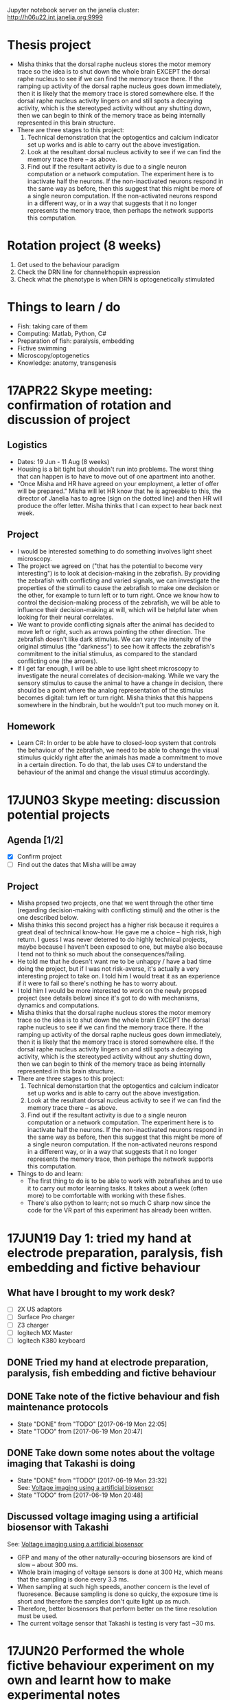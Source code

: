 #+STARTUP: entitiespretty

Jupyter notebook server on the janelia cluster: http://h06u22.int.janelia.org:9999
* Thesis project
- Misha thinks that the dorsal raphe nucleus stores the motor memory trace so the idea is to shut down the whole brain EXCEPT the dorsal raphe nucleus to see if we can find the memory trace there. If the ramping up activity of the dorsal raphe nucleus goes down immediately, then it is likely that the memory trace is stored somewhere else. If the dorsal raphe nucleus activity lingers on and still spots a decaying activity, which is the stereotyped activity without any shutting down, then we can begin to think of the memory trace as being internally represented in this brain structure.
- There are three stages to this project:
  1) Technical demonstration that the optogentics and calcium indicator set up works and is able to carry out the above investigation.
  2) Look at the resultant dorsal nucleus activity to see if we can find the memory trace there -- as above.
  3) Find out if the resultant activity is due to a single neuron computation or a network computation. The experiment here is to inactivate half the neurons. If the non-inactivated neurons respond in the same way as before, then this suggest that this might be more of a single neuron computation. If the non-activated neurons respond in a different way, or in a way that suggests that it no longer represents the memory trace, then perhaps the network supports this computation.
* Rotation project (8 weeks)
1. Get used to the behaviour paradigm
2. Check the DRN line for channelrhopsin expression
3. Check what the phenotype is when DRN is optogenetically stimulated
* Things to learn / do
- Fish: taking care of them
- Computing: Matlab, Python, C#
- Preparation of fish: paralysis, embedding
- Fictive swimming
- Microscopy/optogenetics
- Knowledge: anatomy, transgenesis
* 17APR22 Skype meeting: confirmation of rotation and discussion of project
** Logistics
- Dates: 19 Jun - 11 Aug (8 weeks)
- Housing is a bit tight but shouldn't run into problems. The worst thing that can happen is to have to move out of one apartment into another.
- "Once Misha and HR have agreed on your employment, a letter of offer will be prepared." Misha will let HR know that he is agreeable to this, the director of Janelia has to agree (sign on the dotted line) and then HR will produce the offer letter. Misha thinks that I can expect to hear back next week.
** Project
- I would be interested something to do something involves light sheet microscopy.
- The project we agreed on ("that has the potential to become very interesting") is to look at decision-making in the zebrafish. By providing the zebrafish with conflicting and varied signals, we can investigate the properties of the stimuli to cause the zebrafish to make one decision or the other, for example to turn left or to turn right. Once we know how to control the decision-making process of the zebrafish, we will be able to influence their decision-making at will, which will be helpful later when looking for their neural correlates.
- We want to provide conflicting signals after the animal has decided to move left or right, such as arrows pointing the other direction. The zebrafish doesn't like dark stimulus. We can vary the intensity of the original stimulus (the "darkness") to see how it affects the zebrafish's commitment to the initial stimulus, as compared to the standard conflicting one (the arrows).
- If I get far enough, I will be able to use light sheet microscopy to investigate the neural correlates of decision-making. While we vary the sensory stimulus to cause the animal to have a change in decision, there should be a point where the analog representation of the stimulus becomes digital: turn left or turn right. Misha thinks that this happens somewhere in the hindbrain, but he wouldn't put too much money on it.
** Homework
- Learn C#: In order to be able have to closed-loop system that controls the behaviour of the zebrafish, we need to be able to change the visual stimulus quickly right after the animals has made a commitment to move in a certain direction. To do that, the lab uses C# to understand the behaviour of the animal and change the visual stimulus accordingly.
* 17JUN03 Skype meeting: discussion potential projects
** Agenda [1/2]
- [X] Confirm project
- [ ] Find out the dates that Misha will be away
** Project
- Misha propsed two projects, one that we went through the other time (regarding decision-making with conflicting stimuli) and the other is the one described below.
- Misha thinks this second project has a higher risk because it requires a great deal of technical know-how. He gave me a choice -- high risk, high return. I guess I was never deterred to do highly technical projects, maybe because I haven't been exposed to one, but maybe also because I tend not to think so much about the consequences/failing.
- He told me that he doesn't want me to be unhappy / have a bad time doing the project, but if I was not risk-averse, it's actually a very interesting project to take on. I told him I would treat it as an experience if it were to fail so there's nothing he has to worry about.
- I told him I would be more interested to work on the newly propsed project (see details below) since it's got to do with mechanisms, dynamics and computations.
- Misha thinks that the dorsal raphe nucleus stores the motor memory trace so the idea is to shut down the whole brain EXCEPT the dorsal raphe nucleus to see if we can find the memory trace there. If the ramping up activity of the dorsal raphe nucleus goes down immediately, then it is likely that the memory trace is stored somewhere else. If the dorsal raphe nucleus activity lingers on and still spots a decaying activity, which is the stereotyped activity without any shutting down, then we can begin to think of the memory trace as being internally represented in this brain structure.
- There are three stages to this project:
  1) Technical demonstartion that the optogentics and calcium indicator set up works and is able to carry out the above investigation.
  2) Look at the resultant dorsal nucleus activity to see if we can find the memory trace there -- as above.
  3) Find out if the resultant activity is due to a single neuron computation or a network computation. The experiment here is to inactivate half the neurons. If the non-inactivated neurons respond in the same way as before, then this suggest that this might be more of a single neuron computation. If the non-activated neurons respond in a different way, or in a way that suggests that it no longer represents the memory trace, then perhaps the network supports this computation.
- Things to do and learn: 
  - The first thing to do is to be able to work with zebrafishes and to use it to carry out motor learning tasks. It takes about a week (often more) to be comfortable with working with these fishes.
  - There's also python to learn; not so much C sharp now since the code for the VR part of this experiment has already been written.
* 17JUN19 Day 1: tried my hand at electrode preparation, paralysis, fish embedding and fictive behaviour
** What have I brought to my work desk?
- [ ] 2X US adaptors
- [ ] Surface Pro charger
- [ ] Z3 charger
- [ ] logitech MX Master
- [ ] logitech K380 keyboard
** DONE Tried my hand at electrode preparation, paralysis, fish embedding and fictive behaviour
** DONE Take note of the fictive behaviour and fish maintenance protocols
CLOSED: [2017-06-19 Mon 22:05] SCHEDULED: <2017-06-19 Mon>
- State "DONE"       from "TODO"       [2017-06-19 Mon 22:05]
- State "TODO"       from              [2017-06-19 Mon 20:47]
** DONE Take down some notes about the voltage imaging that Takashi is doing
CLOSED: [2017-06-19 Mon 23:32]
- State "DONE"       from "TODO"       [2017-06-19 Mon 23:32] \\
  See: [[file:drn_mem.org::*Voltage%20imaging%20using%20a%20artificial%20biosensor][Voltage imaging using a artificial biosensor]]
- State "TODO"       from              [2017-06-19 Mon 20:48]
** Discussed voltage imaging using a artificial biosensor with Takashi
See: [[file:~/universe/imaging.org::*Voltage%20imaging%20using%20a%20artificial%20biosensor][Voltage imaging using a artificial biosensor]]
- GFP and many of the other naturally-occuring biosensors are kind of slow -- about 300 ms.
- Whole brain imaging of voltage sensors is done at 300 Hz, which means that the sampling is done every 3.3 ms.
- When sampling at such high speeds, another concern is the level of fluoresence. Because sampling is done so quicky, the exposure time is short and therefore the samples don't quite light up as much.
- Therefore, better biosensors that perform better on the time resolution must be used.
- The current voltage sensor that Takashi is testing is very fast ~30 ms.
* 17JUN20 Performed the whole fictive behaviour experiment on my own and learnt how to make experimental notes
** DONE Complete Workday action items, especially the direct credit authorization form
CLOSED: [2017-07-15 Sat 00:05] SCHEDULED: <2017-06-20 Tue>
- State "DONE"       from "URGENT"     [2017-07-15 Sat 00:05] \\
  - Was told by Dani that I don't need to redo my Federal and State Tax Election forms after rectifying my SSN.
  - Finally completed all my workday items!
- State "URGENT"     from "TODO"       [2017-06-22 Thu 09:49]
- State "TODO"       from              [2017-06-20 Tue 09:48]
** Making experimental notes
- Date of experiment
- Task structure: basically the experimental paradigm (e.g. 20s switch between low and high gain)
- Age of fish
- Gain: setting in the software
- Adaptation
- Behaviour: Is the swim good?
** Lab outing: hike at Great Falls
* 17JUN21 Practiced the fictive behaviour experiment
** Practiced pulling the pipette, zebrafish paralysis and recording fictive behaviour
- Was able to record fictive behaviour in electrode 1 and not so successfully in electrode 2 -- unclear bouts.
** Director's welcome dinner at Gerry Rubin's place
* 17JUN22 Practiced the fictive behaviour experiment
** Got Takashi to fix the loose micromanipulator
** Practiced pulling the pipette, zebrafish paralysis and recording fictive behaviour
- Worked with 3-4 fishes, but wasn't successful in completely recording the fictive behaviour.
- Was able to observe swim bouts in one of the electrodes for two out of the four attempts.
- Electrode 2 seems to be the problem -- have not successfully recorded from it yet.
** Misha meeting: discussed project again
- Told Misha about Takashi's plan for me
- Misha to implement two slots a day on the light sheet microscope
- Misha explained the light field microscope to me
- Misha explained how we could use the new optogenetics-enabled transgenic line by a clever trick: subtracting signals from different channels and with/out the DMD
** CANCELED Think about project ideas using the DMD
CLOSED: [2017-07-04 Tue 23:47]
- State "CANCELED"   from "TODO"       [2017-07-04 Tue 23:47] \\
  Now working on understanding the oscillations Alireza found
- State "TODO"       from              [2017-06-23 Fri 00:13]
** DONE Complete Certification of HHMI's Policies by 7/3/2017 (see email)
CLOSED: [2017-06-22 Thu 21:36] SCHEDULED: <2017-06-22 Thu>
- State "DONE"       from "TODO"       [2017-06-22 Thu 21:36] \\
  Only viewable over Janelia's network; but completed.
- State "TODO"       from              [2017-06-22 Thu 09:50]
** DONE Complete time sheets on myHHMI
CLOSED: [2017-06-23 Fri 08:57] SCHEDULED: <2017-06-23 Fri>
- State "DONE"       from "TODO"       [2017-06-23 Fri 08:57]
- State "TODO"       from              [2017-06-22 Thu 09:51]
* 17JUN23 Practiced the fictive baheviour experiment and talked to Misha about the optics of the two-photon microscope
** DONE Make an appointment to do the free eye exam
CLOSED: [2017-06-26 Mon 21:34]
- State "DONE"       from "STARTED"    [2017-06-26 Mon 21:34] \\
  Going for one at 11 Jul
- State "STARTED"    from "TODO"       [2017-06-23 Fri 20:39] \\
  Asked if I am eligible for the free eye exam...
- State "TODO"       from              [2017-06-23 Fri 19:20]
** DONE Finish setting up Janelia VPN
CLOSED: [2017-06-23 Fri 20:31]
- State "DONE"       from "TODO"       [2017-06-23 Fri 20:31] \\
  Finished setting up VPN and also realize that I have access to the SECURE network just by using my janelia username and password
- State "TODO"       from              [2017-06-23 Fri 19:21]
** TODO Note down microscope basics -- two-photon, light sheet -- in [[file:~/universe/optics.org][optics wiki]]
- State "TODO"       from              [2017-06-23 Fri 19:17]
** TODO Note down two-photon imaging protocol
- State "TODO"       from              [2017-06-23 Fri 19:20]
** TODO Note down Misha's ideas to fix the YFP signal coming out of the zebrafish line we are using
- State "TODO"       from              [2017-06-23 Fri 22:19]
* 17JUN24 Got the Anaconda installation right and decided to use Visual Studio IDE for C# programming
** Davis introduced me to the fictive behaviour recording software
** DONE Get a stable version of the source code for the fictive behaviour software from Takashi
CLOSED: [2017-07-01 Sat 23:42]
- State "DONE"       from "TODO"       [2017-07-01 Sat 23:42] \\
  See: [[file:~/fictive]]
- State "TODO"       from              [2017-06-24 Sat 20:01]
** Couldn't find Anaconda prompt or Anaconda navigator
** Reinstalled Anaconda to find that Anaconda wasn't properly added to the menu
** Some people complained that Windows only allowed path variables up to 1024 characters
- This wasn't my problem because I wasn't even trying to add to the PATH
- However, this might be a problem for the creation of desktop and start menu shortcuts
** Reinstalled Anaconda to C:\Anaconda3\ instead of C:\Users\JingXuan\Anaconda3\
- Despite this, still cannot install, probably Avast blocking its action, thinking that it's an IDP attack...
- Realised that this was a problem that I also encountered earlier
** Reinstalled Anaconda but with Avast disabled and succeeded: Anaconda shortcuts are now in the start menu (but not on the desktop)
- Forgetting about the Desktop
** Should I still stick to Emacs for C# programming? No, use Visual Studio IDE.
- Emacs + Omnisharp is the way to go for programming C# on Eamcs. Any other setup probably requires a lot more time and effort to setup.
- Even with Omnisharp, Emacs still lacks in functionality when compared to Visual Studio IDE. Visual Studio IDE, while being a general Windows IDE, has many functions just made for C#. Emacs doesn't carry those functions.
- Visual Studio Code is still far away in functionality when compared to Visual Studio IDE. Use Visual Studio IDE.
- The remaining question now is if I have access to the Professional and Enterprise versions. If not the free Community version seems fine. I should also check with the rest of the group what version they use.
** DONE Get the denoising script for Takashi
CLOSED: [2017-07-01 Sat 23:42]
- State "DONE"       from "TODO"       [2017-07-01 Sat 23:42] \\
  Here: [[file:process_ephys_spectrumanalysis.py]]
- State "TODO"       from              [2017-06-24 Sat 20:01]
* 17JUN25 First try on the old two-photon rig
** Tried out the old two-photon rig because the resonant two-photon rig's software is broken
** TODO Note down what are the three main things to change in the code in order to add a GUI tool to change the position of the VR
- State "TODO"       from              [2017-06-25 Sun 21:07]
** TODO Finish up recording the protocol for two-photon calcium imaging
- State "TODO"       from              [2017-06-25 Sun 21:09]
Quick link: [[file:~/universe/protocols.org::*Zebrafish:%20Two-photon%20calcium%20imaging%20(Ahrens%20Lab)][Zebrafish: Two-photon calcium imaging (Ahrens Lab)]]
** TODO Note down my understanding of fish species and their crosses
- State "TODO"       from              [2017-06-25 Sun 21:22]
** KIV Might be a good idea to tag along in the building of the light field microscope (Kasper) or the second light sheet microscope (no takers) if I do do my thesis research in the Ahrens lab
- State "KIV"        from              [2017-06-25 Sun 21:34]
** DONE Confirm with Takashi what the switch at the bottom of machines do -- is it the camera manipulator or the 2-photon microscope?
CLOSED: [2017-06-26 Mon 23:07] SCHEDULED: <2017-06-26 Mon>
- State "DONE"       from "TODO"       [2017-06-26 Mon 23:07] \\
  That's for the galvo! The camera manipulator is permanently switched on.
- State "TODO"       from              [2017-06-25 Sun 21:53]
** TODO Find out what is the camera software on the resonant 2-photon microscope, how to collect data, and how to use the ROI function
- State "TODO"       from              [2017-06-25 Sun 22:18]
* 17JUN26 Organisational lab meeting
** Lab meeting: Revamping the organisational structure of lab function
*** Code repository
- Github account: ahrens-lab:teamfish@2016
*** Building a new microscope
- considering SCAPE versus regular light sheet microscope, but SCAPE is not possible
- Should go down to look at ID&F's lattice light sheet microscope as an inspiration for building something very compact
- Davis: we need more chambers | everyone think throne in chamber 2 is the best
*** Fish maintenance
- Discard the fishes properly
- Pipette aid filter can be bought in the fishy store
- AB fish vs WIK fish; not doing crosses within siblings
- Fishes should last for ~4 hours during experiments; any less and they might be unhealthy
- If you're doing experiments at midnight, you might want to use fishes that are adaptaed to a reverse light cycle. They wake up with light but their behaviour might not be normal.
- Reducing fishes: At day 2/3 you can start throwing out the pigmented fish.
- Use the fishes that are not easily caught with a pipette. So try catching them first, and use the ones that you cannot catch.
- Still a good idea to screen before the experiment -- those bright at day 3 are not necessarily going to be bright at day 6.
- You should also check that the motor adaptation works before starting the experiments.
- If you have a bunch of bad fish, whine and get fishes from someone else.
*** Misha's meeting notes
_organization of code using lab github_
- lab has paid account
- individuals contribute to private lab repositories by being collaborators
- individuals don’t have their own repositories
- davis will check that everything is private
- davis will make repositories on lab account for each person
- include behaveandscan repository, organized into branches (e.g. behaveandscan_spim)

_light sheet schedule_
- start ~6 am, end ~3 am
- two (or three) slots per day
- I realize these are early starts and late nights, but please can everyone follow such schedules to maximize the time for other people.
(i.e. if you start at 9 instead of 6 then treat it was 3 hours lost for someone else.)
- ** I (Misha) will be there for anyone who wants help or company or wants a fellow sufferer at 6 am or 3 am **
- people with preferences: Takashi: morning, Virginia: morning, Jing: night, En: night, Maarten: daytime b/c shuttle
- ** if you don’t have enough time on the microscope, talk to Misha **
- important: *** use reverse-lightcycle incubator for late experiments ***
- to save time: new person prepares fish while previous person is finishing
- we use the slack channel #equipment_sharing for such scheduling
- we need more chambers - Davis will revive lost art of making chambers, everyone needs their own chamber (throne in chamber 2)
- we may want to build a new microscope, but someone needs to dedicate themselves to it. Ideas include
- a compact light-sheet (with help of ID&F)
- SCAPE (can ask E. Hillman for design)
- light field

_organization_
- make sure rigs don’t change by moving equipment, otherwise alert people through #equiment_sharing
- in general: tidy up, leave in the same or better state as how you found it, including fish feeding area, euthanasia flask, and screening scope
- need to tidy up behavior room, but need new furniture, space; next to the sink withs splash screen? order transparent drawers?
- ask Sarah-Ann for spare room for optics equipment

_fish care_
- get WIK fish for outcrosses
- density of embryos: 30 fish/dish, throw away embryos if needed, or use bigger dish
- reverse light cycle incubator for late experiments
- screen twice (~3 dpf, and just before experiment) and select for good swimming fish
- use motor adaptation for testing good behavior
- make sure you don’t use lame, easy to catch fish
- fish swimming near the water surface are often better
- put water bottle back in incubator

_lab fruit_
- each person buys when they want, puts it on Yu Mu’s or Alireza’s desk, and asks Sarah-Ann for reimbursement from morale budget
(if it becomes too expensive we’ll deal with it then)
- an apple a day keeps the doctor away
** TODO Ask for introduction on microscope designs
- State "TODO"       from              [2017-06-26 Mon 10:13]
** DONE Subscribed to the Python and Neurotheory and Engineering mailing lists
** STARTED Figure out a way to subscribe to the J-Theory Group meetings, Neurotheory & Engin and System Neuroscience Seminars
- State "STARTED"    from "TODO"       [2017-07-13 Thu 23:29] \\
  - I don't think there's an actual way to do that... The calendars are all separate and I don't think there's a way to subscribe to them...
  - Emailed support to ask for help on this!
- State "TODO"       from              [2017-06-26 Mon 22:32]
- J-Theory: http://wiki.int.janelia.org/wiki/display/public/J-Theory+Group
- Neurotheory and Engineering: http://wiki.int.janelia.org/wiki/display/public/Neurotheory+and+Engineering
- System Neuroscience: http://wiki.int.janelia.org/wiki/display/public/Systems+Neuroscience+Seminar
- Main events calendar: http://wiki.int.janelia.org/wiki/display/intranet/Events+Calendar
* 17JUN28 Replaced the old Axon CNS amplifier to a new one on the old two-photon rig
** TODO Find out what regressors are 
- State "TODO"       from              [2017-06-28 Wed 11:04]
** DONE Find out what Davis meant by using ephys as master controller
CLOSED: [2017-07-13 Thu 01:03]
- State "DONE"       from "TODO"       [2017-07-13 Thu 01:03] \\
  What he is trying to say during the lab meeting was to just plot both the ephys and the imaging data without the need to downsample the ephys data if all you want is visualization...
- State "TODO"       from              [2017-06-28 Wed 11:45]
** DONE Find out what is trigger average
CLOSED: [2017-07-09 Sun 19:05]
- State "DONE"       from "TODO"       [2017-07-09 Sun 19:05] \\
  Swim-triggered (or any event else-triggered) just means whatever is happening up till and after the event...
- State "TODO"       from              [2017-06-28 Wed 11:45]
** Solved the sporadic ephys noise issue by changing to a new Axon CNS amplifier
* 17JUN29 Replaced the PMT amplifier and made my first complete recordings on the old two-photon rig
** Solved the image noise issue on the old 2-photon rig by changing the PMT amplifier
** Made my first complete recording -- ephys (fictive behaviour) + calcium imaging
* 17JUN30 Got started with data analysis by setting up my PC
** DONE Further denoised and tidied up the old 2-photon rig with Takashi
** Started data analysis process with Takashi
** Takashi gave me his version of the BehaveAndScan from the old 2-photon rig
** Quite difficult to analysis data on my personal computer for two reasons: (1) low disk space, (2) slow processing speed
** DONE Ask Davis about his data storage and analysis pipeline (+ the one he developed with Jeremy Freeman, + use of cluster computing to accelerate data analysis)
CLOSED: [2017-07-13 Thu 00:59]
- State "DONE"       from "TODO"       [2017-07-13 Thu 00:59] \\
  - so i think he works exclusively on the cluster
  - he stores his data on dm11
  - and he does all his computing on the cluster via either the ipython notebook or when he wants to visualize some imaging data, on a nomachine remote session
  - he wrote some code for Thunder for Jeremy Freeman and so there are bits and pieces of his pipeline which uses Thunder
- State "TODO"       from              [2017-06-30 Fri 20:07]
** CANCELED Complete discussion of analysis code with Takashi [0/1]
CLOSED: [2017-07-13 Thu 01:02]
- State "CANCELED"   from "TODO"       [2017-07-13 Thu 01:02] \\
  No longer planning on using Takashi's code to do my data analysis so no longer intend to talk to him about it...
- State "TODO"       from              [2017-06-30 Fri 20:12]
- [ ] Ask what is the difference between ~process_ephys.py~ and ~batch_process_ephys.py~
- [ ] Remind him to set up an account for me on his servers
** Discussed \Delta{}F/F with Misha over dinner
See: [[file:~/universe/imaging.org::*Why%20/Delta{}F/F%20instead%20of%20just%20/Delta{}F?][Why \Delta{}F/F instead of just \Delta{}F?]]
** [master fad41ec] removed all previous code and start anew -- added ephys and image files from takashi
 5 files changed, 881 insertions(+), 141 deletions(-)
 create mode 100644 image_register.py
 create mode 100644 imreg.py
 create mode 100644 process_ephys_spectrumanalysis.py
** [master e0c0565] cleaned up the python analysis files
 6 files changed, 131 insertions(+), 25 deletions(-)
** Renamed the ~fictive~ repository to ~ahrens~ and created a separate ~fictive~ repository for the BehaveAndScan code
* 17JUL02 Switched to Davis' data analysis setup
** Tried to use Takashi's code but it didn't work because of at least one missing dependency
- ~fast_ffts.py~, a dependency for ~im_reg.py~ was missing.
- There might be other dependencies that are missing...
** Davis introduced me to his code, which most of the lab is using
- Davis added me as a collaborator on three of his github repos so I have access to all of them.
** Started my own jupyter notebooks on the Janelia cloud
Instructions: [[file:~/dotfiles/dotwiki.org::*Set%20up%20Jupyter%20Notebook%20on%20a%20cluster%20(and%20work%20locally)][Set up Jupyter Notebook on a cluster (and work locally)]]
* 17JUL03 Started investigating oscillations in the waist area and if it has anything to do with the heart beat
** Technical lab meeting
- One fish year is two human days
- Try not to use terms that are already in the literature because then you will need to prove it
- Talk to Alirazar for his data
- Need to do near field stimulation or underwater speaker
- Misha suggested that we could just put a rod in
- gtacr experiment
- Also, put a drop of hot water -- it should affect the heart more than the brain
- Also try the experiment with the heart arrhythmia
- Poke into the heart during the experiment to slow it down
- 10 planes at 12 Hz, 15-100 ms for a reset is reasonable
- what is kosher?
- NMDA channels put into the inhibitory ramp cells
- Ex \twosides In \to premotor area
- Use mika code based on activity and TK based on shape
** Recording heartbeat in larval zebrafish
*** fish2-heart_06
- mode: gratings

_0 - 415 s_
- set 1: gain 0.005 vel 0.5 time 10
- set 2: gain 0.005 vel 0.5 time 10

_415 - s_
- set 1: gain 0 vel 0 time 10
- set 2: gain 0.005 vel 0.5 time 10

- behaveandscan crashed at around 600s

*** fish2-heart_08
- mode: gratings
- set 1: gain 0 vel 0 time 20
- set 2: gain 0 vel 0.5 time 20
- see 1 Hz oscilations in the axon bundles of the waist area
- heart rate is slightly higher than 1 Hz (~1.5 Hz)

*** fish2-heart_10
- mode: texture
- set 1: gain 0.005 vel 0 time 10
- set 2: gain 0.005 vel 0.5 time 10
- big group of cells in the top right of the waist area
- oscillations not obvious (due to differnet stimulus?)

*** fish2-heart_11
- mode: gratings
- set 1: gain 0.005 vel 0 time 10
- set 2: gain 0.005 vel 0.5 time 10
- oscillations not immediately obvious now
- heartbeat is also weakened

*** fish2-heart_12
- mode: gratings
- set 1: gain 0 vel 0 time 10
- set 2: gain 0 vel 0.5 time 10
- right after adding 0.8 ml of hot water
- at around 30s, improved recording quality by adding negative pressure
- heartbeat seemed to increased slightly to about 2Hz

*** fish2-heart_13
- mode: graings
- set 1: gain 0 vel 0 time 10
- set 2: gain 0 vel 0.5 time 10
- the heartrate is faster than before, but oscillations cannot be found

*** fish2-heart_14
- mode: texture
- set 1: gain 0 vel 0 time 10
- set 2: gain 0 vel 0.5 time 10
* 17JUL04 Reminder to version control stuff on the cluster because jupyter notebook has a bad undo/redo function
** TODO Ask Takashi about the inconsistent light sheet scanning movements and how it affects whatever he was trying to do
- State "TODO"       from              [2017-07-04 Tue 22:09]
** DONE Copy experimental notes to project
CLOSED: [2017-07-06 Thu 20:04]
- State "DONE"       from "TODO"       [2017-07-06 Thu 20:04] \\
  See: [[file:project.org::*Recording%20heartbeat%20in%20larval%20zebrafish][Recording heartbeat in larval zebrafish]]
- State "TODO"       from              [2017-07-04 Tue 22:09]
** DONE Version control the notebooks and other stuff that's on the cluster
CLOSED: [2017-07-12 Wed 13:25]
- State "DONE"       from "TODO"       [2017-07-12 Wed 13:25] \\
  Everthing is now in the ~ahrens~ repo, in the ~analysis~ folder.
- State "TODO"       from              [2017-07-04 Tue 22:09]
* 17JUL05 Tried to compute imaging times from my recent data
** Lab meeting, Mika's progress report: glia + giving up
- kosher is better at passing calcium, but don't know about channelrhodopsin.
- antidepressants improve the performance of the forced swim test; so this is required as a screen for new antidepressent drugs.
- want to use 'giving up' because the other terms are loaded in the literature and so have to prove it is the same.
- can try using SSRIs, TK tried and fish swam less.
- there are strain to strain variability in the forced swim test.
- might have to redo the factorisation because the task structure were all different, and the factorisation is derived from the whole time series.
- the factorisation might be a bit noisier because the time series is shorter (if remove unrelated task structures).
- think that glia is driving neural activity after giving up.
- suspect that glial cell activity onset can predict better giving up than amplitude of these events.
- want to establish causality between neuronal and glia activity. we think that neuronal activity is generated from rhythmic activity in glial.
- should subtract the motor component, which happens in both swim and no swim.
- you want to deconvolve neurons and not glial; indirect measure in neurons and direct measure in glial
- if you think the rise time is independent of the decay, then you have to put them independently in the model.
- want to deconvolve the waist with something above to get a smaller bump in the neuron activity.
** TODO What is factorisation?
- State "TODO"       from              [2017-07-05 Wed 11:06]
** TODO What is the calcium input response function?
- State "TODO"       from              [2017-07-05 Wed 11:46]
- need to convolve with the CIRF
** TODO What is a kernel?
- State "TODO"       from              [2017-07-05 Wed 11:48]
** [master 83be02c] commit before cloning on the janelia cluster
** [master e84a7f2] moved takashi's file into a dedicated folder
 6 files changed, 0 insertions(+), 0 deletions(-)
 rename ep.py => takashi/ep.py (100%)
 rename image_register.py => takashi/image_register.py (100%)
 rename imreg.py => takashi/imreg.py (100%)
 rename process_ephys.py => takashi/process_ephys.py (100%)
 rename process_ephys_spectrumanalysis.py => takashi/process_ephys_spectrumanalysis.py (100%)
 rename startup.py => takashi/startup.py (100%)
** [master 7bcee60] added ahrensnotes.org and moved all the ahrens admin notes from hopkins.org
** [master eabfe12] added analysis notebooks originally on the janelia cluster
** [master 03a8e19] added ahrenswiki.org
** DONE Try plotting time series using ROI using Davis's method
CLOSED: [2017-07-12 Wed 13:27]
- State "DONE"       from "TODO"       [2017-07-12 Wed 13:27] \\
  Davis' method is really easier to use! Was able to do it following the example he made on his repo: https://github.com/d-v-b/roi-drawing-example/blob/master/roi-drawing-example.ipynb
- State "TODO"       from              [2017-07-05 Wed 15:18]
** DONE Try out using matplotlib to visualize the electrophy data
CLOSED: [2017-07-06 Thu 00:30]
- State "DONE"       from "TODO"       [2017-07-06 Thu 00:30]
- State "TODO"       from              [2017-07-05 Wed 15:28]
** CANCELED Try visualzing the images using pyQt
CLOSED: [2017-07-13 Thu 01:08]
- State "CANCELED"   from "TODO"       [2017-07-13 Thu 01:08] \\
  Although you could use pyQt to make the calculations with your image data, I think ImageJ is the way to go if I want to interact with the data... You should be able to write reusable code and view the data the standard way (standard for what I'm doing now) which is to do it over a public server on jupyter. You can then visualize the data the using matplotlib then -- it won't be interactive but at least you don't have to code on a nomachine instance!
- State "TODO"       from              [2017-07-05 Wed 15:29]
** A stab at pywidgets
#+BEGIN_SRC 
from IPython.html.widgets import *

def seek(f):
    fig,ax = plt.subplots(figsize=(15,6))
    ax.plot(ep[0])
    ax.set_xlim([0+f*600, 6000+f*600])
    plt.show()

interact(seek, f=(0, 3500000/600, 1))
# interact(seek, tmax=(1, 3500000, 1))
#+END_SRC
* 17JUL06 Compute imaging and swim times with my data
** Figured out how to compute imaging times with Misha
** Used Davis' code to figure out swim times
* 17JUL09
** DONE Fill in timesheet for Janelia and tell Sarah-Ann about this
CLOSED: [2017-07-10 Mon 19:08] SCHEDULED: <2017-07-09 Sun>
- State "DONE"       from "TODO"       [2017-07-10 Mon 19:08] \\
  - Filled it in with Dani Munoz during the orientation
  - Sarah-Ann knows about this
- State "TODO"       from              [2017-07-09 Sun 00:32]
** DONE Visit HR to update Social Security Number
CLOSED: [2017-07-13 Thu 01:04]
- State "DONE"       from "TODO"       [2017-07-13 Thu 01:04] \\
  Updated my SSN 2 days ago with Dani Munoz at HR!
- State "TODO"       from              [2017-07-09 Sun 00:35]
** [master 3183fa2] plotted the imaging frames by finding the derivative of channel 3
** [master 377ea3e] added ahrensexpt.org to record experimental details
* 17JUL10 Implemented median filtering on my image data because it's so dark
** Median filtering notes
- Applying the median filter because a lot of my frames are dark. Adjusting brightness and contrast (e.g. using ImageJ) is able to solve this issue, but want to do it programmatically.
- Generally speaking, the higher the size of the median filter, the blurrer the processed image.
- However, there are some frames where the median filter can't fix due to the small size.
- In that case, I think size=3 is a good compromise between the two...
** CANCELED Make median filtering conditional -- only applicable to imaging datasets with contrast issues
CLOSED: [2017-07-12 Wed 13:45]
- State "CANCELED"   from "TODO"       [2017-07-12 Wed 13:45] \\
  Median filtering is not the right way to deal with the "noise" in my data. I just needed to limit the range of data i'd like to view with the ~clim~ argument of ~imshow()~ to ignore the super high values.
- State "TODO"       from              [2017-07-10 Mon 21:27]
* 17JUL11
** DONE Print all files in directory, and their file sizes
CLOSED: [2017-07-11 Tue 11:43]
- State "DONE"       from "TODO"       [2017-07-11 Tue 11:43]
- State "TODO"       from              [2017-07-11 Tue 10:40]
** DONE Don't use indexing for data file selection; always specify the file you use
CLOSED: [2017-07-11 Tue 11:43]
- State "DONE"       from "TODO"       [2017-07-11 Tue 11:43]
- State "TODO"       from              [2017-07-11 Tue 10:42]
** [master d58fc1b] better directory listing
** [master 4b3dba6] used glob list directory to separate between imaging and ephys files
** [master 893f6cf] do not index / use an identical index for selecting ep and im files
** [master 730ce65] cleaned up code: forget about listdir
** TODO When filling up the stacks for each swim (i.e. swim-triggered image stacks), should use the last image instead of the first image
- State "TODO"       from              [2017-07-11 Tue 14:31]
** TODO Watch video about CRISPR: https://www.youtube.com/watch?v=2pp17E4E-O8
- State "TODO"       from              [2017-07-11 Tue 14:56]
** TODO Calculate delta F over F
- State "TODO"       from              [2017-07-11 Tue 18:25]
** TODO Register my image before calculaing delta F over F
- State "TODO"       from              [2017-07-12 Wed 13:48]
* 17JUL12
** Lab meeting: Minoru presents journal club
- feedforward circuit in the hindbrain brain allows sharpening of the output response by an addition of a feedforward circuit
- retinal ganglion cells: humans (0.1-0.2 deg), rabbits (3 deg), but there are other that enable you to see the whole field of view
- starburst amacrine cell don't fire; they just depolarize. each dendrite also acts as a individual computational unit that detect visual movement
- mutual inhibition of lateral inhibition -- non-linear enhancement of selective acitivty: optic tectum (barn owls), hindbrain escape circuit (zebrafish), retina (mouse)
- for the first -- receptive field broad, second and third -- receptive field highly tuned to certain stimuli -- main difference in property
** Lab meeting: Karina progress report
- always playing with threshold of the floor and ceiling so many some active learning of where the threshold is
- Minoru: maybe different mechanism for floor and ceiling since within the floor region, the fish is maybe trying to stay calm; while in the ceiling region, the fish might want to desparately right itself.
** DONE Modify RoiDrawing so can select between between rectangle and lasso selection tool
CLOSED: [2017-07-13 Thu 23:25]
- State "TODO"       from              [2017-07-12 Wed 22:34]
** TODO Modify RoiDrawing so that the lines, instead of the mask is plotted and overlaid over the image
- State "TODO"       from              [2017-07-12 Wed 22:34]
* 17JUL13
** Better to use the standard sized cell in jupyter

This is what you have to do to have full-sized ones though:

#+BEGIN_SRC 
from IPython.core.display import display, HTML
display(HTML("<style>.container { width:100% !important; }</style>"))
#+END_SRC

** Reshaped all image plots using aspect ratio
** Implemented drawing a rectangular ROI
- very buggy but works (for now)
- don't completely understand the behaviour of ~Button.on_clicked~ -- it doesn't allow me to invoke a rectangle selection tool but didn't block plotting
- the workaround / temp solution to this was to implement a second "activator", which is to click once more on the axes -- before the selector is activated
* 17JUL14
** DONE Perform baseline filtering on ephys data
CLOSED: [2017-07-15 Sat 00:06]
- State "DONE"       from "TODO"       [2017-07-15 Sat 00:06] \\
  Used peakutils.baseline() to which fit a n-degree polynomial to the minimas and subtract that polynomial from the signal...
- State "TODO"       from              [2017-07-14 Fri 14:35]
** TODO Implement easy way to do high, low and band pass filtering for any signal
- State "TODO"       from              [2017-07-14 Fri 14:36]
